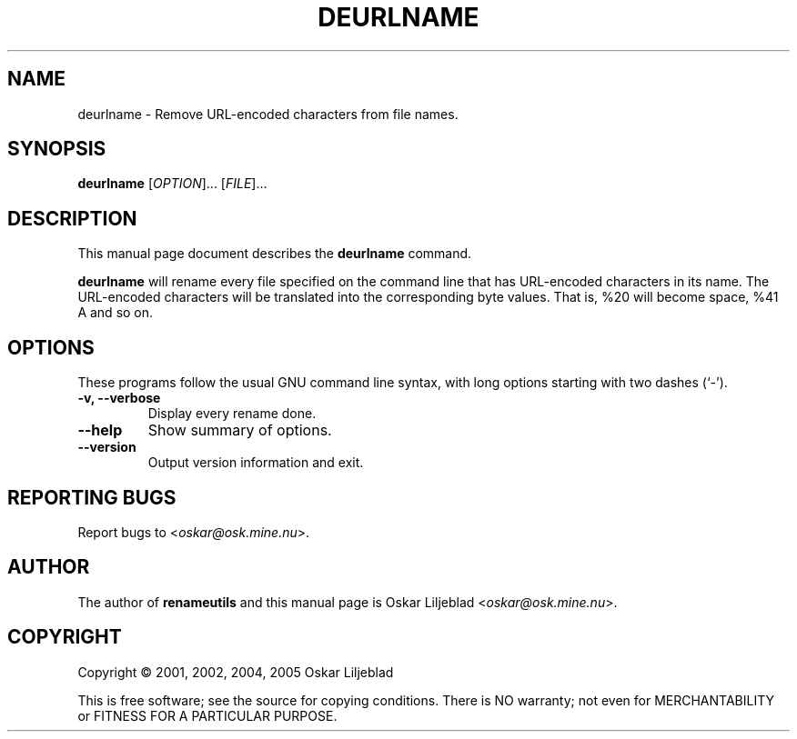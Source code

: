 .\"                                      -*- nroff -*-
.\" deurlname.1 - Manual page for deurlname.
.\"
.\" Copyright (C) 2001, 2002, 2004, 2005 Oskar Liljeblad
.\"
.\" This program is free software; you can redistribute it and/or modify
.\" it under the terms of the GNU General Public License as published by
.\" the Free Software Foundation; either version 2 of the License, or
.\" (at your option) any later version.
.\"
.\" This program is distributed in the hope that it will be useful,
.\" but WITHOUT ANY WARRANTY; without even the implied warranty of
.\" MERCHANTABILITY or FITNESS FOR A PARTICULAR PURPOSE.  See the
.\" GNU Library General Public License for more details.
.\"
.\" You should have received a copy of the GNU General Public License
.\" along with this program; if not, write to the Free Software
.\" Foundation, Inc., 59 Temple Place, Suite 330, Boston, MA  02111-1307  USA
.\"
.TH DEURLNAME "1" "May 8, 2005" "deurlname (renameutils)"
.SH NAME
deurlname \- Remove URL-encoded characters from file names.
.SH SYNOPSIS
.B deurlname
.RI [ OPTION ]... " " [ FILE ]...
.SH DESCRIPTION
This manual page document describes the \fBdeurlname\fP command.

\fBdeurlname\fP will rename every file specified on the command line
that has URL-encoded characters in its name. The URL-encoded
characters will be translated into the corresponding byte values.
That is, %20 will become space, %41 A and so on.
.SH OPTIONS
These programs follow the usual GNU command line syntax, with long
options starting with two dashes (`-').
.TP
.B \-v, \-\-verbose
Display every rename done.
.TP
.B \-\-help
Show summary of options.
.TP
.B \-\-version
Output version information and exit.
.SH REPORTING BUGS
Report bugs to <\fIoskar@osk.mine.nu\fP>.
.SH AUTHOR
The author of \fBrenameutils\fP and this manual page is Oskar Liljeblad <\fIoskar@osk.mine.nu\fP>.
.SH COPYRIGHT
Copyright \(co 2001, 2002, 2004, 2005 Oskar Liljeblad

This is free software; see the source for copying conditions.  There is NO
warranty; not even for MERCHANTABILITY or FITNESS FOR A PARTICULAR PURPOSE.
